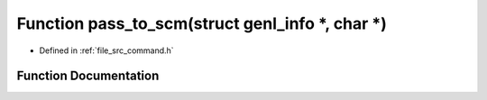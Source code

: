 .. _exhale_function_command_8h_1a990ef9278778128c9af0819bb8f3f264:

Function pass_to_scm(struct genl_info \*, char \*)
==================================================

- Defined in :ref:`file_src_command.h`


Function Documentation
----------------------


.. doxygenfunction:: pass_to_scm(struct genl_info *, char *)
   :project: Netlink Asymmetric Communication Module